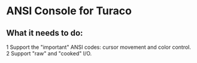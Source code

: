 * ANSI Console for Turaco
** What it needs to do:
  1 Support the "important" ANSI codes: cursor movement and color control.
  2 Support "raw" and "cooked" I/O.
